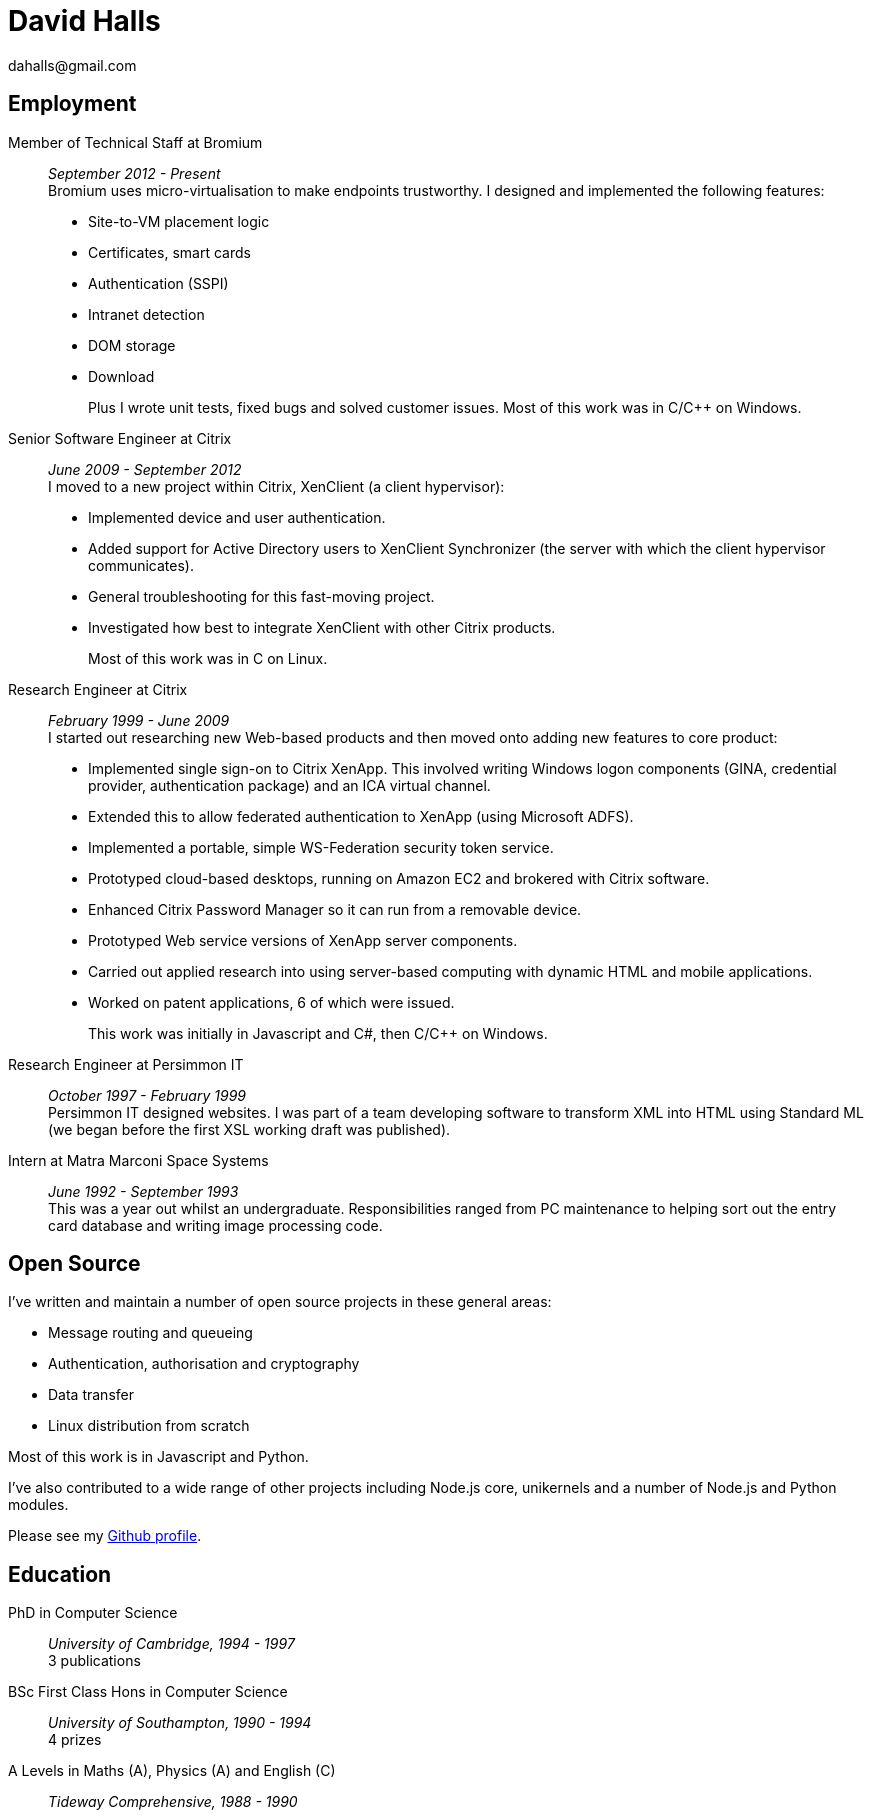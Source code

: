 = David Halls
dahalls@gmail.com
:nofooter:

== Employment

Member of Technical Staff at Bromium::
  _September 2012 - Present_ +
Bromium uses micro-virtualisation to make endpoints trustworthy. I designed and 
implemented the following features: +
+
  * Site-to-VM placement logic
  * Certificates, smart cards
  * Authentication (SSPI)
  * Intranet detection
  * DOM storage
  * Download
+
Plus I wrote unit tests, fixed bugs and solved customer issues.
Most of this work was in C/C++ on Windows.

Senior Software Engineer at Citrix::
 _June 2009 - September 2012_ +
I moved to a new project within Citrix, XenClient (a client hypervisor): +
+
  * Implemented device and user authentication.
  * Added support for Active Directory users to XenClient Synchronizer (the server with which the client hypervisor communicates).
  * General troubleshooting for this fast-moving project.
  * Investigated how best to integrate XenClient with other Citrix products.
+
Most of this work was in C on Linux.

Research Engineer at Citrix::
_February 1999 - June 2009_ +
I started out researching new Web-based products and then moved onto adding
new features to core product: +
+
  * Implemented single sign-on to Citrix XenApp. This involved writing Windows logon components (GINA, credential provider, authentication package) and an ICA virtual channel.
  * Extended this to allow federated authentication to XenApp (using Microsoft ADFS).
  * Implemented a portable, simple WS-Federation security token service.
  * Prototyped cloud-based desktops, running on Amazon EC2 and brokered with Citrix software.
  * Enhanced Citrix Password Manager so it can run from a removable device.
  * Prototyped Web service versions of XenApp server components.
  * Carried out applied research into using server-based computing with dynamic HTML and mobile applications.
  * Worked on patent applications, 6 of which were issued.
+
This work was initially in Javascript and C#, then C/C++ on Windows.

Research Engineer at Persimmon IT::
_October 1997 - February 1999_ +
Persimmon IT designed websites. I was part of a team developing software to
transform XML into HTML using Standard ML (we began before the first XSL
working draft was published).

Intern at Matra Marconi Space Systems::
_June 1992 - September 1993_ +
This was a year out whilst an undergraduate. Responsibilities ranged from PC
maintenance to helping sort out the entry card database and writing image
processing code.

== Open Source

I've written and maintain a number of open source projects in these general
areas:

* Message routing and queueing
* Authentication, authorisation and cryptography
* Data transfer
* Linux distribution from scratch

Most of this work is in Javascript and Python.

I've also contributed to a wide range of other projects including Node.js core,
unikernels and a number of Node.js and Python modules.

Please see my https://github.com/davedoesdev[Github profile].

== Education

PhD in Computer Science::
  _University of Cambridge, 1994 - 1997_ +
  3 publications

BSc First Class Hons in Computer Science::
  _University of Southampton, 1990 - 1994_ +
  4 prizes

A Levels in Maths (A), Physics (A) and English \(C)::
  _Tideway Comprehensive, 1988 - 1990_
